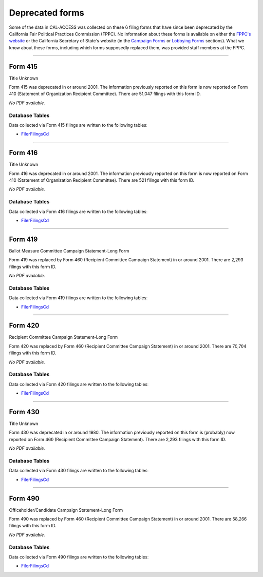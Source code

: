 .. This document was generated programmatically via the createcalaccessrawformdocs command. Any edits you make to this file will be overwritten the next time that command is called. Changes to this doc should instead be made either in the deprecated_forms.rst file in ./src/toolbox/templates/ or in the commands internal logic.

Deprecated forms
===============================

 
Some of the data in CAL-ACCESS was collected on these 6 filing forms that have since been deprecated by the California Fair Political Practices Commission (FPPC). No information about these forms is available on either the `FPPC's website <http://www.fppc.ca.gov/forms.html>`_ or the California Secretary of State's website (in the `Campaign Forms <http://www.sos.ca.gov/campaign-lobbying/campaign-disclosure-and-requirements/campaign-forms-and-instructions/>`_ or `Lobbying Forms <http://www.sos.ca.gov/campaign-lobbying/lobbying-disclosure-requirements/lobbying-forms-instructions/>`_ sections). What we know about these forms, including which forms supposedly replaced them, was provided staff members at the FPPC.




------------

Form 415
~~~~~~~~~~~~~

Title Unknown

Form 415 was deprecated in or around 2001. The information previously reported on this form is now reported on Form 410 (Statement of Organization Recipient Committee). There are 51,047 filings with this form ID.



*No PDF available.*



Database Tables
^^^^^^^^^^^^^^^
Data collected via Form 415 filings are written to the following tables:

* `FilerFilingsCd <models.html#filerfilingscd>`_





------------

Form 416
~~~~~~~~~~~~~

Title Unknown

Form 416 was deprecated in or around 2001. The information previously reported on this form is now reported on Form 410 (Statement of Organization Recipient Committee). There are 521 filings with this form ID.



*No PDF available.*



Database Tables
^^^^^^^^^^^^^^^
Data collected via Form 416 filings are written to the following tables:

* `FilerFilingsCd <models.html#filerfilingscd>`_





------------

Form 419
~~~~~~~~~~~~~

Ballot Measure Committee Campaign Statement-Long Form

Form 419 was replaced by Form 460 (Recipient Committee Campaign Statement) in or around 2001. There are 2,293 filings with this form ID.



*No PDF available.*



Database Tables
^^^^^^^^^^^^^^^
Data collected via Form 419 filings are written to the following tables:

* `FilerFilingsCd <models.html#filerfilingscd>`_





------------

Form 420
~~~~~~~~~~~~~

Recipient Committee Campaign Statement-Long Form

Form 420 was replaced by Form 460 (Recipient Committee Campaign Statement) in or around 2001. There are 70,704 filings with this form ID.



*No PDF available.*



Database Tables
^^^^^^^^^^^^^^^
Data collected via Form 420 filings are written to the following tables:

* `FilerFilingsCd <models.html#filerfilingscd>`_





------------

Form 430
~~~~~~~~~~~~~

Title Unknown

Form 430 was deprecated in or around 1980. The information previously reported on this form is (probably) now reported on Form 460 (Recipient Committee Campaign Statement). There are 2,293 filings with this form ID.



*No PDF available.*



Database Tables
^^^^^^^^^^^^^^^
Data collected via Form 430 filings are written to the following tables:

* `FilerFilingsCd <models.html#filerfilingscd>`_





------------

Form 490
~~~~~~~~~~~~~

Officeholder/Candidate Campaign Statement-Long Form

Form 490 was replaced by Form 460 (Recipient Committee Campaign Statement) in or around 2001. There are 58,266 filings with this form ID.



*No PDF available.*



Database Tables
^^^^^^^^^^^^^^^
Data collected via Form 490 filings are written to the following tables:

* `FilerFilingsCd <models.html#filerfilingscd>`_





